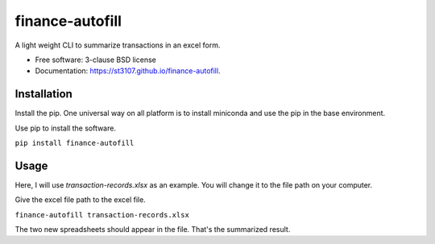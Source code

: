 ================
finance-autofill
================

.. image:: https://img.shields.io/travis/st3107/finance-autofill.svg
        :target: https://travis-ci.org/st3107/finance-autofill

.. image:: https://img.shields.io/pypi/v/finance-autofill.svg
        :target: https://pypi.python.org/pypi/finance-autofill


A light weight CLI to summarize transactions in an excel form.

* Free software: 3-clause BSD license
* Documentation: https://st3107.github.io/finance-autofill.

Installation
------------

Install the pip. One universal way on all platform is to install miniconda and use the pip in the base environment.

Use pip to install the software.

``pip install finance-autofill``

Usage
-----

Here, I will use `transaction-records.xlsx` as an example. You will change it to the file path on your computer.

Give the excel file path to the excel file.

``finance-autofill transaction-records.xlsx``

The two new spreadsheets should appear in the file. That's the summarized result.
